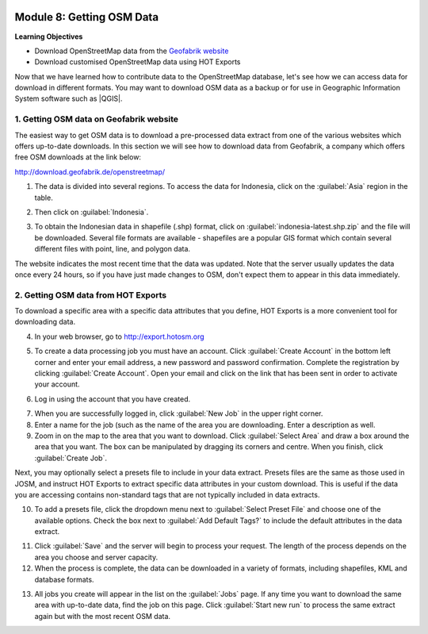 .. image:: /static/training/beginner/osm/image6.*

..  _getting-osm-data:

Module 8: Getting OSM Data
==========================

**Learning Objectives**

- Download OpenStreetMap data from the
  `Geofabrik website <http://download.geofabrik.de/openstreetmap/>`_ 
- Download customised OpenStreetMap data using HOT Exports

Now that we have learned how to contribute data to the OpenStreetMap database,
let's see how we can access data for download in different formats.
You may want to download OSM data as a backup or for use in Geographic
Information System software such as |QGIS|.

1. Getting OSM data on Geofabrik website
----------------------------------------

The easiest way to get OSM data is to download a pre-processed data extract
from one of the various websites which offers up-to-date downloads. In this
section we will see how to download data from Geofabrik, a company which
offers free OSM downloads at the link below:

http://download.geofabrik.de/openstreetmap/

.. image:: /static/training/beginner/osm/image131.*
   :align: center

1. The data is divided into several regions. To access the data for Indonesia,
   click on the :guilabel:`Asia` region in the table.

.. image:: /static/training/beginner/osm/image132.*
   :align: center

2. Then click on :guilabel:`Indonesia`.

.. image:: /static/training/beginner/osm/image133.*
   :align: center

3. To obtain the Indonesian data in shapefile (.shp)
   format, click on :guilabel:`indonesia-latest.shp.zip` and the
   file will be downloaded. Several file formats are available - shapefiles
   are a popular GIS format which contain several different files with
   point, line, and polygon data.

The website indicates the most recent time that the data was updated. Note that
the server usually updates the data once every 24 hours,
so if you have just made changes to OSM, don't expect them to appear in this
data immediately.

2. Getting OSM data from HOT Exports
------------------------------------

To download a specific area with a specific data attributes that you define,
HOT Exports is a more convenient tool for downloading data.

4. In your web browser, go to http://export.hotosm.org

.. image:: /static/training/beginner/osm/image134.*
   :align: center

5. To create a data processing job you must have an account. Click
   :guilabel:`Create Account` in the bottom left corner and enter your email
   address, a new password and password confirmation. Complete the registration
   by clicking :guilabel:`Create Account`. Open your email and click on the
   link that has been sent in order to activate your account.

.. image:: /static/training/beginner/osm/image135.*
   :align: center

6. Log in using the account that you have created.

.. image:: /static/training/beginner/osm/image136.*
   :align: center

7. When you are successfully logged in, click :guilabel:`New Job` in the upper
   right corner. 

8. Enter a name for the job (such as the name of the area you are downloading.
   Enter a description as well.

9. Zoom in on the map to the area that you want to download. 
   Click :guilabel:`Select Area` and draw a box around the area that you want.
   The box can be manipulated by dragging its corners and centre. When you
   finish, click :guilabel:`Create Job`.

.. image:: /static/training/beginner/osm/image137.*
   :align: center

Next, you may optionally select a presets file to include in your data
extract. Presets files are the same as those used in JOSM, and instruct
HOT Exports to extract specific data attributes in your custom download.
This is useful if the data you are accessing contains non-standard tags
that are not typically included in data extracts.

10. To add a presets file, click the dropdown menu next 
    to :guilabel:`Select Preset File` and choose one of the available
    options. Check the box next to :guilabel:`Add Default Tags?` to
    include the default attributes in the data extract.
  
.. image:: /static/training/beginner/osm/image138.*
   :align: center

11. Click :guilabel:`Save` and the server will begin to process your request.
    The length of the process depends on the area you choose and server 
    capacity. 

12. When the process is complete, the data can be downloaded in a variety
    of formats, including shapefiles, KML and database formats.

.. image:: /static/training/beginner/osm/image139.*
   :align: center

13. All jobs you create will appear in the list on the :guilabel:`Jobs` page.
    If any time you want to download the same area with up-to-date data, find
    the job on this page. Click :guilabel:`Start new run` to process the same
    extract again but with the most recent OSM data.

